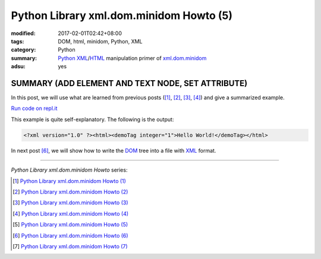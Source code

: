Python Library xml.dom.minidom Howto (5)
########################################

:modified: 2017-02-01T02:42+08:00
:tags: DOM, html, minidom, Python, XML
:category: Python
:summary: Python_ XML_/HTML_ manipulation primer of xml.dom.minidom_
:adsu: yes


SUMMARY (ADD ELEMENT AND TEXT NODE, SET ATTRIBUTE)
==================================================

In this post, we will use what are learned from previous posts ([1]_, [2]_,
[3]_, [4]_) and give a summarized example.

`Run code on repl.it <https://repl.it/F1qa/0>`_

.. show_github_file:: siongui userpages content/articles/2012/05/24/minidom-howto-5.py
.. adsu:: 2

This example is quite self-explanatory. The following is the output:

.. code-block:: bash

    <?xml version="1.0" ?><html><demoTag integer="1">Hello World!</demoTag></html>

In next post [6]_, we will show how to write the DOM_ tree into a file with XML_
format.

----

.. adsu:: 3

*Python Library xml.dom.minidom Howto* series:

.. [1] `Python Library xml.dom.minidom Howto (1) <{filename}python-xml-dom-minidom-howto-1%en.rst>`_

.. [2] `Python Library xml.dom.minidom Howto (2) <{filename}python-xml-dom-minidom-howto-2%en.rst>`_

.. [3] `Python Library xml.dom.minidom Howto (3) <{filename}python-xml-dom-minidom-howto-3%en.rst>`_

.. [4] `Python Library xml.dom.minidom Howto (4) <{filename}python-xml-dom-minidom-howto-4%en.rst>`_

.. [5] `Python Library xml.dom.minidom Howto (5) <{filename}python-xml-dom-minidom-howto-5%en.rst>`_

.. [6] `Python Library xml.dom.minidom Howto (6) <{filename}python-xml-dom-minidom-howto-6%en.rst>`_

.. [7] `Python Library xml.dom.minidom Howto (7) <{filename}../27/python-xml-dom-minidom-howto-7%en.rst>`_

.. _Python: https://www.python.org/
.. _XML: https://www.google.com/search?q=XML
.. _HTML: https://www.google.com/search?q=HTML
.. _DOM: https://www.google.com/search?q=DOM
.. _xml.dom.minidom: https://www.google.com/search?q=xml.dom.minidom
